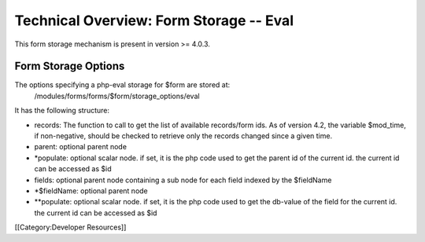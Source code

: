 Technical Overview: Form Storage -- Eval
========================================

This form storage mechanism is present in version >= 4.0.3.


Form Storage Options
^^^^^^^^^^^^^^^^^^^^

The options specifying a php-eval storage for $form are stored at:
 /modules/forms/forms/$form/storage_options/eval
It has the following structure:



* records:  The function to call to get the list of available records/form ids.  As of version 4.2, the variable $mod_time, if non-negative, should be checked to retrieve only the records changed since a given time.
* parent: optional parent node
* *populate: optional scalar node.  if set, it is the php code used to get the parent id of the current id.  the current id can be accessed as $id
* fields: optional parent node containing a sub node for each field indexed by the $fieldName
* *$fieldName: optional parent node
* **populate: optional scalar node.  if set, it is the php code used to get the db-value of the field for the current id.  the current id can be accessed as $id

[[Category:Developer Resources]]
